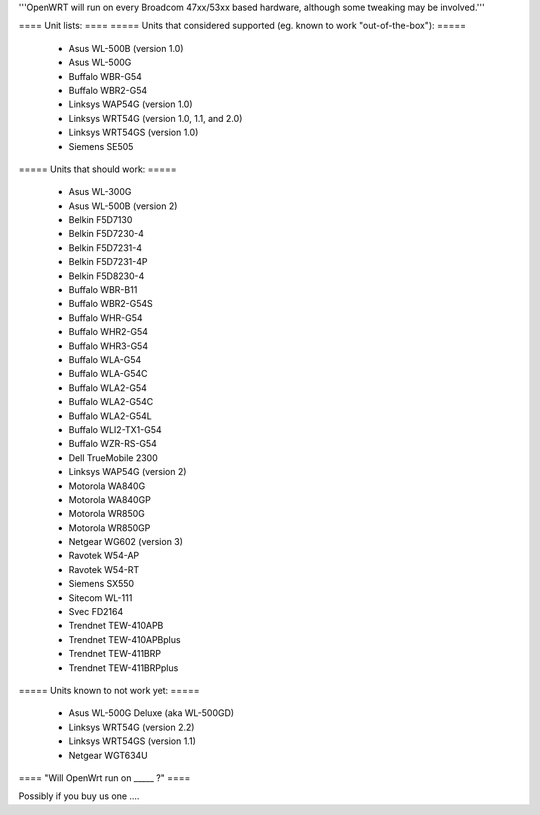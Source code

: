 '''OpenWRT will run on every Broadcom 47xx/53xx based hardware, although some tweaking may be involved.'''

==== Unit lists: ====
===== Units that considered supported (eg. known to work "out-of-the-box"): =====

 * Asus WL-500B (version 1.0)
 * Asus WL-500G
 * Buffalo WBR-G54
 * Buffalo WBR2-G54
 * Linksys WAP54G (version 1.0)
 * Linksys WRT54G (version 1.0, 1.1, and 2.0)
 * Linksys WRT54GS (version 1.0)
 * Siemens SE505

===== Units that should work: =====

 * Asus WL-300G
 * Asus WL-500B (version 2)
 * Belkin F5D7130
 * Belkin F5D7230-4
 * Belkin F5D7231-4
 * Belkin F5D7231-4P
 * Belkin F5D8230-4
 * Buffalo WBR-B11
 * Buffalo WBR2-G54S
 * Buffalo WHR-G54
 * Buffalo WHR2-G54
 * Buffalo WHR3-G54
 * Buffalo WLA-G54
 * Buffalo WLA-G54C
 * Buffalo WLA2-G54
 * Buffalo WLA2-G54C
 * Buffalo WLA2-G54L
 * Buffalo WLI2-TX1-G54
 * Buffalo WZR-RS-G54
 * Dell TrueMobile 2300
 * Linksys WAP54G (version 2)
 * Motorola WA840G
 * Motorola WA840GP
 * Motorola WR850G
 * Motorola WR850GP
 * Netgear WG602 (version 3)
 * Ravotek W54-AP
 * Ravotek W54-RT
 * Siemens SX550
 * Sitecom WL-111
 * Svec FD2164
 * Trendnet TEW-410APB
 * Trendnet TEW-410APBplus
 * Trendnet TEW-411BRP
 * Trendnet TEW-411BRPplus

===== Units known to not work yet: =====

 * Asus WL-500G Deluxe (aka WL-500GD)
 * Linksys WRT54G (version 2.2)
 * Linksys WRT54GS (version 1.1)
 * Netgear WGT634U

==== "Will OpenWrt run on _____ ?" ====

Possibly if you buy us one ....
